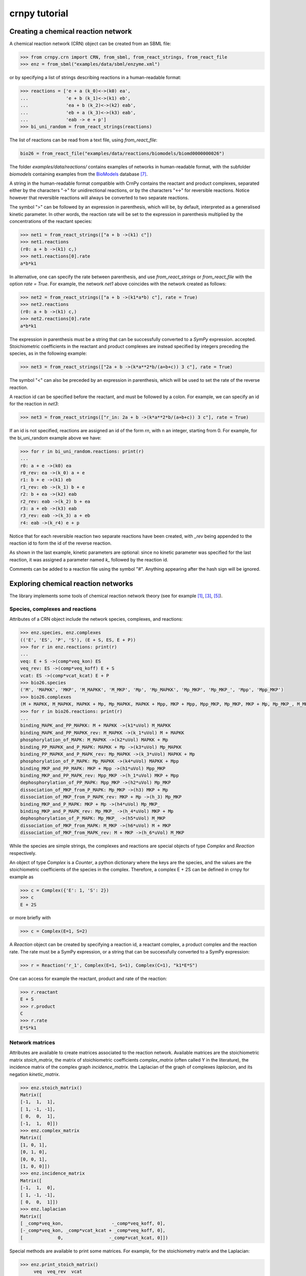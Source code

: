 crnpy tutorial
==============

Creating a chemical reaction network
------------------------------------

A chemical reaction network (CRN) object can be created from an SBML
file:

.. code:: python

    >>> from crnpy.crn import CRN, from_sbml, from_react_strings, from_react_file
    >>> enz = from_sbml("examples/data/sbml/enzyme.xml")

or by specifying a list of strings describing reactions in a human-readable format:

.. code:: python

    >>> reactions = ['e + a (k_0)<->(k0) ea',
    ...              'e + b (k_1)<->(k1) eb',
    ...              'ea + b (k_2)<->(k2) eab',
    ...              'eb + a (k_3)<->(k3) eab',
    ...              'eab -> e + p']
    >>> bi_uni_random = from_react_strings(reactions)

The list of reactions can be read from a text file, using
*from\_react\_file*:

.. code:: python

    bio26 = from_react_file("examples/data/reactions/biomodels/biomd0000000026")

The folder *examples/data/reactions/* contains examples of networks in human-readable format,
with the subfolder *biomodels* containing examples
from the `BioModels <http://biomodels.caltech.edu/>`_ database [7]_.

A string in the human-readable format compatible with CrnPy contains the reactant and product complexes,
separated either by the characters "->"
for unidirectional reactions, or by the characters "<->" for reversible
reactions.
Notice however that reversible reactions will always be converted to two separate
reactions.

The symbol ">" can be followed by an expression in parenthesis, which
will be, by default, interpreted as a generalised kinetic parameter. In
other words, the reaction rate will be set to the expression in
parenthesis multiplied by the concentrations of the reactant species:

.. code:: python

    >>> net1 = from_react_strings(["a + b ->(k1) c"])
    >>> net1.reactions
    (r0: a + b ->(k1) c,)
    >>> net1.reactions[0].rate
    a*b*k1

In alternative, one can specify the rate between parenthesis, and use
*from\_react\_strings* or *from\_react\_file* with the option *rate =
True*. For example, the network *net1* above coincides with the network
created as follows:

.. code:: python

    >>> net2 = from_react_strings(["a + b ->(k1*a*b) c"], rate = True)
    >>> net2.reactions
    (r0: a + b ->(k1) c,)
    >>> net2.reactions[0].rate
    a*b*k1

The expression in parenthesis must be a string that can be successfully
converted to a *SymPy* expression.
accepted. Stoichiometric coefficients in the reactant and product
complexes are instead specified by integers preceding the species, as in
the following example:

.. code:: python

    >>> net3 = from_react_strings(["2a + b ->(k*a**2*b/(a+b+c)) 3 c"], rate = True)

The symbol "<" can also be preceded by an expression in parenthesis,
which will be used to set the rate of the reverse reaction.

A reaction id can be specified before the reactant, and must be followed
by a colon. For example, we can specify an id for the reaction in *net3*:

.. code:: python

    >>> net3 = from_react_strings(["r_in: 2a + b ->(k*a**2*b/(a+b+c)) 3 c"], rate = True)

If an id is not specified, reactions are assigned an id of the form
*rn*, with n an integer, starting from 0.
For example, for the bi_uni_random example above we have:

.. code:: python

    >>> for r in bi_uni_random.reactions: print(r)
    ... 
    r0: a + e ->(k0) ea
    r0_rev: ea ->(k_0) a + e
    r1: b + e ->(k1) eb
    r1_rev: eb ->(k_1) b + e
    r2: b + ea ->(k2) eab
    r2_rev: eab ->(k_2) b + ea
    r3: a + eb ->(k3) eab
    r3_rev: eab ->(k_3) a + eb
    r4: eab ->(k_r4) e + p

Notice that for each reversible reaction two separate reactions have been created,
with *_rev* being appended to the reaction id to form the id of the reverse reaction.

As shown in the last example, kinetic parameters are optional:
since no kinetic parameter was specified for the last reaction,
it was assigned a parameter named *k_* followed by the reaction id.

Comments can be added to a reaction file using the symbol "#". Anything
appearing after the hash sign will be ignored.

Exploring chemical reaction networks
------------------------------------

The library implements some tools of chemical reaction network theory
(see for example [1]_, [3]_, [5]_).

Species, complexes and reactions
~~~~~~~~~~~~~~~~~~~~~~~~~~~~~~~~

Attributes of a CRN object include the network species, complexes, and
reactions:

.. code:: python

    >>> enz.species, enz.complexes
    (('E', 'ES', 'P', 'S'), (E + S, ES, E + P))
    >>> for r in enz.reactions: print(r)
    ... 
    veq: E + S ->(comp*veq_kon) ES
    veq_rev: ES ->(comp*veq_koff) E + S
    vcat: ES ->(comp*vcat_kcat) E + P
    >>> bio26.species
    ('M', 'MAPKK', 'MKP', 'M_MAPKK', 'M_MKP', 'Mp', 'Mp_MAPKK', 'Mp_MKP', 'Mp_MKP_', 'Mpp', 'Mpp_MKP')
    >>> bio26.complexes
    (M + MAPKK, M_MAPKK, MAPKK + Mp, Mp_MAPKK, MAPKK + Mpp, MKP + Mpp, Mpp_MKP, Mp_MKP, MKP + Mp, Mp_MKP_, M_MKP, M + MKP)
    >>> for r in bio26.reactions: print(r)
    ... 
    binding_MAPK_and_PP_MAPKK: M + MAPKK ->(k1*uVol) M_MAPKK
    binding_MAPK_and_PP_MAPKK_rev: M_MAPKK ->(k_1*uVol) M + MAPKK
    phosphorylation_of_MAPK: M_MAPKK ->(k2*uVol) MAPKK + Mp
    binding_PP_MAPKK_and_P_MAPK: MAPKK + Mp ->(k3*uVol) Mp_MAPKK
    binding_PP_MAPKK_and_P_MAPK_rev: Mp_MAPKK ->(k_3*uVol) MAPKK + Mp
    phosphorylation_of_P_MAPK: Mp_MAPKK ->(k4*uVol) MAPKK + Mpp
    binding_MKP_and_PP_MAPK: MKP + Mpp ->(h1*uVol) Mpp_MKP
    binding_MKP_and_PP_MAPK_rev: Mpp_MKP ->(h_1*uVol) MKP + Mpp
    dephosphorylation_of_PP_MAPK: Mpp_MKP ->(h2*uVol) Mp_MKP
    dissociation_of_MKP_from_P_MAPK: Mp_MKP ->(h3) MKP + Mp
    dissociation_of_MKP_from_P_MAPK_rev: MKP + Mp ->(h_3) Mp_MKP
    binding_MKP_and_P_MAPK: MKP + Mp ->(h4*uVol) Mp_MKP_
    binding_MKP_and_P_MAPK_rev: Mp_MKP_ ->(h_4*uVol) MKP + Mp
    dephosphorylation_of_P_MAPK: Mp_MKP_ ->(h5*uVol) M_MKP
    dissociation_of_MKP_from_MAPK: M_MKP ->(h6*uVol) M + MKP
    dissociation_of_MKP_from_MAPK_rev: M + MKP ->(h_6*uVol) M_MKP

While the species are simple strings, the complexes and reactions are special objects of type
*Complex* and *Reaction* respectively.

An object of type *Complex* is a *Counter*, a python dictionary where the keys are
the species, and the values are the stoichiometric coefficients of the species
in the complex.
Therefore, a complex E + 2S can be defined in crnpy for example as

.. code:: python

    >>> c = Complex({'E': 1, 'S': 2})
    >>> c
    E + 2S

or more briefly with

.. code:: python

    >>> c = Complex(E=1, S=2)

A *Reaction* object can be created by specifying a reaction id, a reactant complex,
a product complex and the reaction rate. The rate must be a SymPy expression,
or a string that can be successfully converted to a SymPy expression:

.. code:: python

    >>> r = Reaction('r_1', Complex(E=1, S=1), Complex(C=1), "k1*E*S")

One can access for example the reactant, product and rate of the reaction:

.. code:: python

    >>> r.reactant
    E + S
    >>> r.product
    C
    >>> r.rate
    E*S*k1

Network matrices
~~~~~~~~~~~~~~~~

Attributes are available to create matrices associated to the reaction network.
Available matrices are the
stoichiometric matrix *stoich\_matrix*, the matrix of stoichiometric
coefficients *complex\_matrix* (often called Y in the literature),
the incidence matrix of the complex graph *incidence\_matrix*.
the Laplacian of the graph of complexes *laplacian*, and its negation *kinetic_matrix*.

.. code:: python

    >>> enz.stoich_matrix()
    Matrix([
    [-1,  1,  1],
    [ 1, -1, -1],
    [ 0,  0,  1],
    [-1,  1,  0]])
    >>> enz.complex_matrix
    Matrix([
    [1, 0, 1],
    [0, 1, 0],
    [0, 0, 1],
    [1, 0, 0]])
    >>> enz.incidence_matrix
    Matrix([
    [-1,  1,  0],
    [ 1, -1, -1],
    [ 0,  0,  1]])
    >>> enz.laplacian
    Matrix([
    [ _comp*veq_kon,                  -_comp*veq_koff, 0],
    [-_comp*veq_kon, _comp*vcat_kcat + _comp*veq_koff, 0],
    [             0,                 -_comp*vcat_kcat, 0]])


Special methods are available to print some matrices. For example, for
the stoichiometry matrix and the Laplacian:

.. code:: python

    >>> enz.print_stoich_matrix()
         veq  veq_rev  vcat
    E  |  -1        1     1 |
    ES |   1       -1    -1 |
    P  |   0        0     1 |
    S  |  -1        1     0 |
    >>> enz.print_laplacian()
                     E + S                                ES  E + P
    E + S |  _comp*veq_kon                   -_comp*veq_koff      0 |
    ES    | -_comp*veq_kon  _comp*vcat_kcat + _comp*veq_koff      0 |
    E + P |              0                  -_comp*vcat_kcat      0 |

Network dynamics
~~~~~~~~~~~~~~~~

The method *odes()* returns the SymPy differential equations describing the evolution of the
species concentrations. These can be printed more compactly with *format_equations()*:

.. code:: python

  >>> for eq in enz.odes(): print(eq)
  ...
  Eq(Derivative(E(t), t), _comp*vcat_kcat*ES(t) + _comp*veq_koff*ES(t) - _comp*veq_kon*E(t)*S(t))
  Eq(Derivative(ES(t), t), -_comp*vcat_kcat*ES(t) - _comp*veq_koff*ES(t) + _comp*veq_kon*E(t)*S(t))
  Eq(Derivative(P(t), t), _comp*vcat_kcat*ES(t))
  Eq(Derivative(S(t), t), _comp*veq_koff*ES(t) - _comp*veq_kon*E(t)*S(t))
  >>> for e in enz.format_equations(): print(e)
  ... 
  dE/dt = -E*S*_comp*veq_kon + ES*_comp*vcat_kcat + ES*_comp*veq_koff
  dES/dt = E*S*_comp*veq_kon - ES*_comp*vcat_kcat - ES*_comp*veq_koff
  dP/dt = ES*_comp*vcat_kcat
  dS/dt = -E*S*_comp*veq_kon + ES*_comp*veq_koff

One can also look at the conservation laws:

.. code:: python

    >>> enz.cons_laws
    (E - P - S, ES + P + S)

or check if two networks are dynamically equivalent:

.. code:: python

    >>> net1 = from_react_strings(['a ->(k) a + 2b'])
    >>> net2 = from_react_strings(['a ->(2*k) a + b'])
    >>> net1.is_dyn_eq(net2)
    True

We can look for a Gröbner basis for the steady state ideal with the method *groebner()*:

.. code:: python

    >>> bio26.groebner()
    GroebnerBasis([M*MAPKK*k1*k2 + Mp_MKP_*(-h5*k2 - h5*k_1), M*MKP*h_6 - M_MKP*h6 + Mp_MKP_*h5, M*Mp_MKP_*(h5*h_6 + h_4*h_6) - M_MKP*Mp*h4*h6 + Mp*Mp_MKP_*h4*h5, M*Mpp_MKP*(h2*k1*k2*k4 + h2*k1*k2*k_3) + Mp*Mp_MKP_*(-h5*k2*k3*k4 - h5*k3*k4*k_1), MAPKK*M_MKP*(h5*h6*k1*k2*k3*k4 + h6*h_4*k1*k2*k3*k4) + MKP*Mp_MKP_*(-h5**2*h_6*k2*k3*k4 - h5**2*h_6*k3*k4*k_1 - h5*h_4*h_6*k2*k3*k4 - h5*h_4*h_6*k3*k4*k_1) + MKP*Mpp_MKP*(-h2*h4*h5*k1*k2*k4 - h2*h4*h5*k1*k2*k_3), MAPKK*Mp*k3*k4 + Mpp_MKP*(-h2*k4 - h2*k_3), MAPKK*Mp_MKP_*(h5*k3*k4 + h_4*k3*k4) + MKP*Mpp_MKP*(-h2*h4*k4 - h2*h4*k_3), MKP*Mp*h4 + Mp_MKP_*(-h5 - h_4), MKP*Mpp*h1 + Mpp_MKP*(-h2 - h_1), M_MAPKK*k2 - Mp_MKP_*h5, M_MKP*Mpp*(h1*h2*h6*k1*k2*k4 + h1*h2*h6*k1*k2*k_3) + Mp*Mp_MKP_*(-h2*h5*h_6*k2*k3*k4 - h2*h5*h_6*k3*k4*k_1 - h5*h_1*h_6*k2*k3*k4 - h5*h_1*h_6*k3*k4*k_1) + Mp_MKP_*Mpp*(-h1*h2*h5*k1*k2*k4 - h1*h2*h5*k1*k2*k_3), M_MKP*Mpp_MKP*(h2*h4*h6*k1*k2*k4 + h2*h4*h6*k1*k2*k_3) + Mp_MKP_**2*(-h5**2*h_6*k2*k3*k4 - h5**2*h_6*k3*k4*k_1 - h5*h_4*h_6*k2*k3*k4 - h5*h_4*h_6*k3*k4*k_1) + Mp_MKP_*Mpp_MKP*(-h2*h4*h5*k1*k2*k4 - h2*h4*h5*k1*k2*k_3), Mp*Mpp_MKP*(h2*h4 + h4*h_1) + Mp_MKP_*Mpp*(-h1*h5 - h1*h_4), Mp_MAPKK*k4 - Mpp_MKP*h2, Mp_MKP*h3*h4 + Mp_MKP_*(-h5*h_3 - h_3*h_4) - Mpp_MKP*h2*h4*uVol], M, MAPKK, MKP, M_MAPKK, M_MKP, Mp, Mp_MAPKK, Mp_MKP, Mp_MKP_, Mpp, Mpp_MKP, domain='ZZ[h1,h2,h3,h4,h5,h6,k1,k2,k3,k4,h_1,h_3,h_4,h_6,k_1,k_3,uVol]', order='lex')

Deficiency, reversibility and linkage classes
~~~~~~~~~~~~~~~~~~~~~~~~~~~~~~~~~~~~~~~~~~~~~

We can check if a network is weakly reversible:

.. code:: python

    >>> enz.is_weakly_rev
    False

or calculate its deficiency:

.. code:: python

    >>> enz.deficiency
    0

Other features provided by the CRN class are the calculation of the
strong and weak linkage classes, and terminal and non-terminal complexes (the following is example S7 in [9]_):

.. code:: python

    >>> net = from_react_strings(["X <-> A", "A -> Ap", "Ap <-> Xp",
    ...                           "Xp + Y <-> B", "B -> Bp", "Bp <-> X + Yp",
    ...                           "Yp + A <-> C", "C -> Cp", "Cp <-> A + Y"])
    >>> net.deficiency
    1
    >>> net.strong_linkage_classes
    [[X, A], [Ap, Xp], [Xp + Y, B], [Bp, X + Yp], [A + Yp, C], [Cp, A + Y]]
    >>> net.linkage_classes
    [[X, A, Ap, Xp], [Xp + Y, B, Bp, X + Yp], [A + Yp, C, Cp, A + Y]]
    >>> net.terminal_complexes
    [Ap, Xp, Bp, X + Yp, Cp, A + Y]
    >>> net.non_terminal_complexes
    [X, A, Xp + Y, B, A + Yp, C]

Other features
~~~~~~~~~~~~~~

*acr_species* looks for species that exhibit absolute concentration robustness using the algorithm in [9]_:

.. code:: python

    >>> net.acr_species()
    ['Yp']

The same method used with the option *subnets = True* will attempt to find a decomposition of the network
in subnetworks, using the network elementary modes, and to use this decomposition to
find species with absolute concentration robustness. Consider example S30 in [9]_:

.. code:: python

    >>> net = from_react_strings(["A + B -> 2B", "B -> A", "2A <-> C", "A + C <-> D"])
    >>> net.acr_species()
    ['A']
    >>> net.acr_species(subnets = True)
    ['A', 'C', 'D']

The influence matrix and adjacency matrix for the directed species reaction graph (as defined in [4]_)
can be created with *influence_matrix()* and *dsr_graph_adj()* respectively:

.. code:: python

    >>> crn = from_react_file("examples/data/reactions/dsr-graph/pos_loops_main")
    >>> crn.influence_matrix(var = "a")
    Matrix([
    [a1_1,    0,    0,    0],
    [   0, a2_2, a2_3,    0],
    [   0,    0, a3_3, a3_4]])
    >>> crn.print_influence_matrix()
            r1     r2     r3     r4
    x1 | g_1_1      0      0      0 |
    x2 |     0  g_2_2  g_2_3      0 |
    x3 |     0      0  g_3_3  g_3_4 |
    >>> crn.dsr_graph_adj()
    Matrix([
    [ 0,  0,  0, 1, 0, 0, 0],
    [ 0,  0,  0, 0, 1, 1, 0],
    [ 0,  0,  0, 0, 0, 1, 1],
    [-1,  1,  0, 0, 0, 0, 0],
    [ 1, -1,  0, 0, 0, 0, 0],
    [ 0, -1,  1, 0, 0, 0, 0],
    [ 0,  1, -1, 0, 0, 0, 0]])

Reduction
---------

The tool offers some methods for the structural reduction of chemical reaction network
and the derivation of kinetic rates.

In the following example, we consider the one-substrate enzyme reaction mechanism,
and eliminate the intermediate *ES* using quasi-steady state approximation ([2]_, [6]_, [8]_):

.. code:: python

    >>> crn = from_sbml("examples/data/sbml/enzyme.xml")
    >>> crn.reactions
    (veq: E + S ->(_comp*veq_kon) ES, veq_rev: ES ->(_comp*veq_koff) E + S, vcat: ES ->(_comp*vcat_kcat) E + P)
    >>> crn.qss('ES')
    >>> crn.reactions
    (veq_vcat: E + S ->(_comp*vcat_kcat*veq_kon/(vcat_kcat + veq_koff)) E + P,)

We can now use a conservation to eliminate the enzyme, and check the new dynamics:

.. code:: python

    >>> from crnpy.conslaw import ConsLaw
    >>> crn.remove_by_cons('E', ConsLaw('E + ES', 'Et'))
    >>> crn.reactions
    (veq_vcat: S ->(Et*_comp*vcat_kcat*veq_kon/(S*veq_kon + vcat_kcat + veq_koff)) P,)
    >>> for e in crn.format_equations(): print(e)
    ... 
    dP/dt = Et*S*_comp*vcat_kcat*veq_kon/(S*veq_kon + vcat_kcat + veq_koff)
    dS/dt = -Et*S*_comp*vcat_kcat*veq_kon/(S*veq_kon + vcat_kcat + veq_koff)

In alternative, we could eliminate the constant species:

.. code:: python

    >>> crn = from_sbml("examples/data/sbml/enzyme.xml")
    >>> crn.qss('ES')
    >>> crn.constant_species
    ['E']
    >>> crn.remove_all_constants()
    >>> crn.reactions
    (veq_vcat: S ->(E*_comp*vcat_kcat*veq_kon/(vcat_kcat + veq_koff)) P,)

or use a rapid equilibrium approximation ([2]_, [6]_, [8]_):

.. code:: python

    >>> crn = from_sbml("examples/data/sbml/enzyme.xml")
    >>> crn.rapid_eq(('ES', 'E + S'), cons_law = ('E', ConsLaw('E + ES', 'Et')))
    >>> crn.reactions
    (vcat: S ->(Et*_comp*vcat_kcat*veq_kon/(S*veq_kon + veq_koff)) P,)

With the method *remove* we can use a combination of the reduction methods.
The rapid equilibrium approximation is applied before the quasi-steady state approximation.

.. code:: python

    >>> bi_uni_random.remove(rapid_eq = [('ea', 'e + a'), ('eb', 'e + b')], 
    ...                      qss = ['eab'], 
    ...                      cons_law = ('e', ConsLaw('e + ea + eb + eab', 'et')))
    >>> for r in bi_uni_random.reactions: print(r)
    ... 
    r2_r4: a + b ->(et*k0*k2*k_1*k_r4/(a*b*k0*k2*k_1 + a*b*k1*k3*k_0 + a*k0*k_1*k_2 + a*k0*k_1*k_3 + a*k0*k_1*k_r4 + b*k1*k_0*k_2 + b*k1*k_0*k_3 + b*k1*k_0*k_r4 + k_0*k_1*k_2 + k_0*k_1*k_3 + k_0*k_1*k_r4)) p
    r3_r4: a + b ->(et*k1*k3*k_0*k_r4/(a*b*k0*k2*k_1 + a*b*k1*k3*k_0 + a*k0*k_1*k_2 + a*k0*k_1*k_3 + a*k0*k_1*k_r4 + b*k1*k_0*k_2 + b*k1*k_0*k_3 + b*k1*k_0*k_r4 + k_0*k_1*k_2 + k_0*k_1*k_3 + k_0*k_1*k_r4)) p

We can merge reactions with the same reactant and product:

.. code:: python

    >>> bi_uni_random.merge_reactions()
    >>> for r in bi_uni_random.reactions: print(r)
    ... 
    r2_r4r3_r4: a + b ->(et*k_r4*(k0*k2*k_1 + k1*k3*k_0)/(a*b*k0*k2*k_1 + a*b*k1*k3*k_0 + a*k0*k_1*k_2 + a*k0*k_1*k_3 + a*k0*k_1*k_r4 + b*k1*k_0*k_2 + b*k1*k_0*k_3 + b*k1*k_0*k_r4 + k_0*k_1*k_2 + k_0*k_1*k_3 + k_0*k_1*k_r4)) p

Saving models
-------------

Chemical reaction networks can be saved to SBML files

.. code:: python

    >>> crn.save_sbml("examples/data/sbml/enzyme_simplified.xml")

or in the human-readable format using *save_reaction_file*. By default the kinetic parameters will be saved;
use *rate = True* to save the reaction rates instead:

.. code:: python

    >>> crn.save_reaction_file("examples/data/reactions/enzyme_simplified", rate = True)

References
----------

.. [1] Angeli, D. (2009). *A tutorial on Chemical Reaction Networks dynamics*. In Control Conference (ECC), 2009 European (pp. 649-657). IEEE.

.. [2] Cornish-Bowden, A. (1987). *Fundamentals of Enzyme Kinetics*. Elsevier Science.

.. [3] Feinberg, M. (1979). *Lectures on chemical reaction networks*. Notes of lectures given at the Mathematics Research Center, University of Wisconsin.

.. [4] Feliu, E., & Wiuf, C. (2015). *Finding the positive feedback loops underlying multi-stationarity*. BMC systems biology, 9(1), 1.

.. [5] Gunawardena, J. (2003). *Chemical reaction network theory for in-silico biologists*, http://vcp.med.harvard.edu/papers/crnt.pdf.

.. [6] Ingalls, Brian. (2013). *Mathematical Modelling in Systems Biology: An Introduction.*, https://www.math.uwaterloo.ca/~bingalls/MMSB/.

.. [7] Juty, N., et al. (2015). *BioModels: content, features, functionality, and use.* CPT: pharmacometrics \& systems pharmacology, 4(2), pp.55-68.

.. [8] Segel, I. H. (1975). *Enzyme kinetics*. Vol. 957. Wiley, New York.

.. [9] Shinar, G., Feinberg, M. (2010), *Structural sources of robustness in biochemical reaction networks*, Science.
